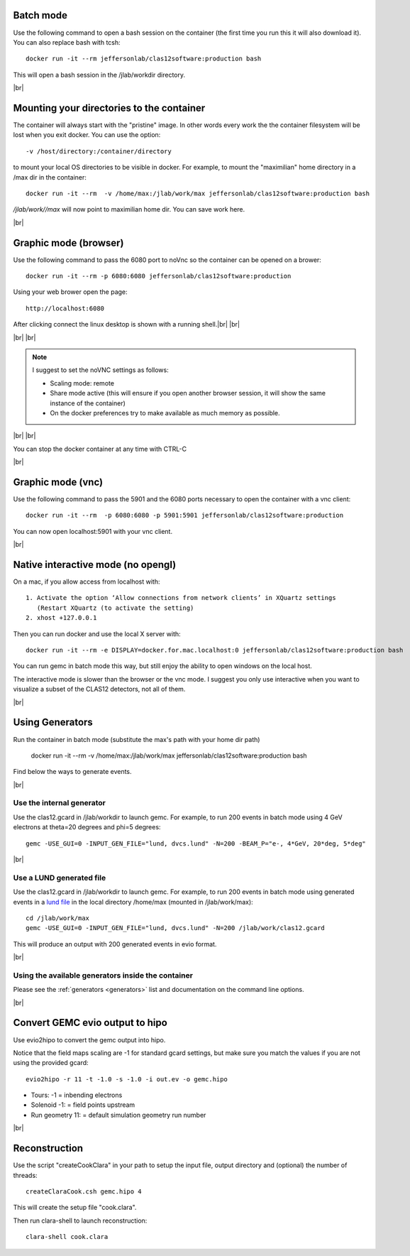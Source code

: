 .. |br| raw:: html

   <br>


.. _runningGEMCBatch:

Batch mode
==========

Use the following command to open a bash session on the container (the first time you run this it will also download it). You can also replace bash with tcsh::

 docker run -it --rm jeffersonlab/clas12software:production bash

This will open a bash session in the /jlab/workdir directory.

|br|

.. _runningGEMCMount:

Mounting your directories to the container
==========================================

The container will always start with the "pristine" image. In other words every work the the container filesystem will be lost when you exit docker.
You can use the option::

 -v /host/directory:/container/directory

to mount your local OS directories to be visible in docker. For example, to mount the "maximilian" home directory in a /max dir in the container::

 docker run -it --rm  -v /home/max:/jlab/work/max jeffersonlab/clas12software:production bash

*/jlab/work//max* will now point to maximilian home dir. You can save work here.

|br|

.. _runningGEMCWithGraphicBrowser:

Graphic mode (**browser**)
==========================

Use the following command to pass the 6080 port to noVnc so the container can be opened on a brower::

 docker run -it --rm -p 6080:6080 jeffersonlab/clas12software:production

Using your web brower open the page::

 http://localhost:6080

After clicking connect the linux desktop is shown with a running shell.|br| |br|


|br| |br|

.. note::

 I suggest to set the noVNC settings as follows:

 - Scaling mode: remote
 - Share mode active (this will ensure if you open another browser session, it will show the same instance of the container)
 - On the docker preferences try to make available as much memory as possible.


|br| |br|

You can stop the docker container at any time with CTRL-C

|br|

.. _runningGEMCWithGraphicVNC:

Graphic mode (**vnc**)
======================

Use the following command to pass the 5901 and the 6080 ports necessary to open the container with a vnc client::

 docker run -it --rm  -p 6080:6080 -p 5901:5901 jeffersonlab/clas12software:production

You can now open localhost:5901 with your vnc client.

|br|

.. _runningGEMCWithGraphicInteractive:

**Native interactive** mode (no opengl)
=======================================

On a mac, if you allow access from localhost with::

 1. Activate the option ‘Allow connections from network clients’ in XQuartz settings
    (Restart XQuartz (to activate the setting)
 2. xhost +127.0.0.1

Then you can run docker and use the local X server with::

 docker run -it --rm -e DISPLAY=docker.for.mac.localhost:0 jeffersonlab/clas12software:production bash

You can run gemc in batch mode this way, but still enjoy the ability to open windows on the local host.

The interactive mode is slower than the browser or the vnc mode. I suggest you only use interactive when you want
to visualize a subset of the CLAS12 detectors, not all of them.

|br|


.. _runningGEMCGenerator:

Using Generators
================

Run the container in batch mode (substitute the max's path with your home dir path)

 docker run -it --rm  -v /home/max:/jlab/work/max jeffersonlab/clas12software:production bash

Find below the ways to generate events.

|br|

Use the internal generator
--------------------------

Use the clas12.gcard in /jlab/workdir to launch gemc. For example, to run 200 events in batch mode using 4 GeV electrons at theta=20 degrees and phi=5 degrees::

 gemc -USE_GUI=0 -INPUT_GEN_FILE="lund, dvcs.lund" -N=200 -BEAM_P="e-, 4*GeV, 20*deg, 5*deg"

|br|

Use a LUND generated file
-------------------------

Use the clas12.gcard in /jlab/workdir to launch gemc. For example, to run 200 events in batch mode using
generated events in a `lund file <https://gemc.jlab.org/gemc/html/documentation/generator/lund.html>`_ in the local directory /home/max (mounted in /jlab/work/max)::

 cd /jlab/work/max
 gemc -USE_GUI=0 -INPUT_GEN_FILE="lund, dvcs.lund" -N=200 /jlab/work/clas12.gcard

This will produce an output with 200 generated events in evio format.

|br|


Using the available generators inside the container
---------------------------------------------------

Please see the :ref:`generators <generators>` list and documentation on the command line options.

|br|


.. _runningevio2hipoExample:

Convert GEMC evio output to hipo
================================

Use evio2hipo to convert the gemc output into hipo.

Notice that the field maps scaling are -1 for standard gcard settings, but make sure you match the values if you are not using the provided gcard::

 evio2hipo -r 11 -t -1.0 -s -1.0 -i out.ev -o gemc.hipo

- Tours: -1 = inbending electrons
- Solenoid -1: = field points upstream
- Run geometry 11: = default simulation geometry run number


|br|

.. _runningCoatjaveExample:

Reconstruction
==============

Use the script "createCookClara" in your path to setup the input file, output directory and (optional) the number of threads::

 createClaraCook.csh gemc.hipo 4

This will create the setup file "cook.clara".

Then run clara-shell to launch reconstruction::

 clara-shell cook.clara
